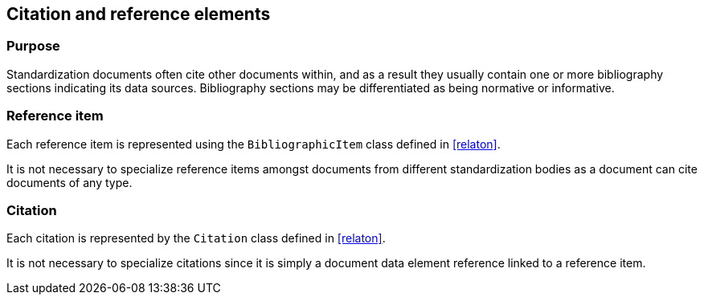 
[[standardsreferencessection]]
== Citation and reference elements

=== Purpose

Standardization documents often cite other documents within,
and as a result they usually contain one or more bibliography sections
indicating its data sources. Bibliography sections may be differentiated
as being normative or informative.


// TODO: fix
// [lutaml_diagram]
// ....
// include::../models/views/References.yml[]
// ....

[lutaml_uml_attributes_table,models/metanorma-model-standoc/views/StandardDoc_Sections.lutaml,StandardReferencesSection]

[lutaml_uml_attributes_table,models/metanorma-model-standoc/views/StandardDoc_Sections.lutaml,StandardReferencesSection]

[lutaml_uml_attributes_table,./models/models/Citation.yml]


=== Reference item

Each reference item is represented using the `BibliographicItem`
class defined in <<relaton>>.

It is not necessary to specialize reference items amongst
documents from different standardization bodies as a document
can cite documents of any type.


=== Citation

Each citation is represented by the `Citation` class defined in
<<relaton>>.

It is not necessary to specialize citations since it is simply
a document data element reference linked to a reference item.

